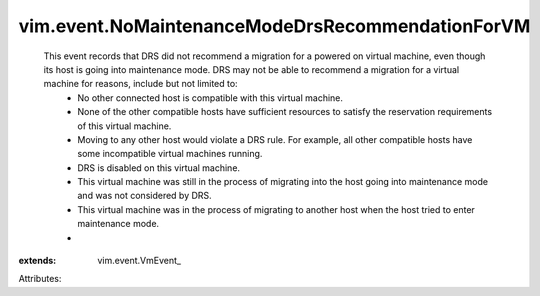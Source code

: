 
vim.event.NoMaintenanceModeDrsRecommendationForVM
=================================================
  This event records that DRS did not recommend a migration for a powered on virtual machine, even though its host is going into maintenance mode. DRS may not be able to recommend a migration for a virtual machine for reasons, include but not limited to:
   * No other connected host is compatible with this virtual machine.
   * None of the other compatible hosts have sufficient resources to satisfy the reservation requirements of this virtual machine.
   * Moving to any other host would violate a DRS rule. For example, all other compatible hosts have some incompatible virtual machines running.
   * DRS is disabled on this virtual machine.
   * This virtual machine was still in the process of migrating into the host going into maintenance mode and was not considered by DRS.
   * This virtual machine was in the process of migrating to another host when the host tried to enter maintenance mode.
   * 
:extends: vim.event.VmEvent_

Attributes:
